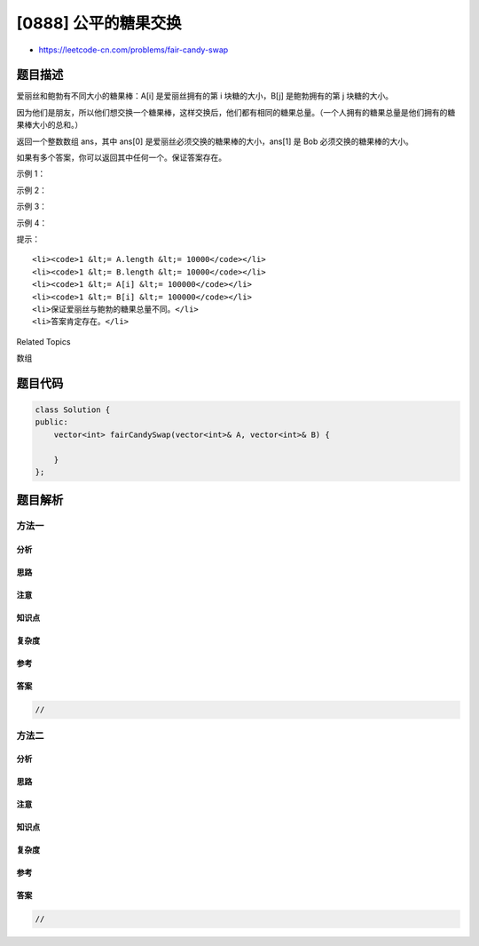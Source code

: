 [0888] 公平的糖果交换
=====================

-  https://leetcode-cn.com/problems/fair-candy-swap

题目描述
--------

.. raw:: html

   <p>

爱丽丝和鲍勃有不同大小的糖果棒：A[i] 是爱丽丝拥有的第 i 块糖的大小，B[j]
是鲍勃拥有的第 j 块糖的大小。

.. raw:: html

   </p>

.. raw:: html

   <p>

因为他们是朋友，所以他们想交换一个糖果棒，这样交换后，他们都有相同的糖果总量。（一个人拥有的糖果总量是他们拥有的糖果棒大小的总和。）

.. raw:: html

   </p>

.. raw:: html

   <p>

返回一个整数数组 ans，其中 ans[0]
是爱丽丝必须交换的糖果棒的大小，ans[1] 是 Bob 必须交换的糖果棒的大小。

.. raw:: html

   </p>

.. raw:: html

   <p>

如果有多个答案，你可以返回其中任何一个。保证答案存在。

.. raw:: html

   </p>

.. raw:: html

   <p>

 

.. raw:: html

   </p>

.. raw:: html

   <p>

示例 1：

.. raw:: html

   </p>

.. raw:: html

   <pre><strong>输入：</strong>A = [1,1], B = [2,2]
   <strong>输出：</strong>[1,2]
   </pre>

.. raw:: html

   <p>

示例 2：

.. raw:: html

   </p>

.. raw:: html

   <pre><strong>输入：</strong>A = [1,2], B = [2,3]
   <strong>输出：</strong>[1,2]
   </pre>

.. raw:: html

   <p>

示例 3：

.. raw:: html

   </p>

.. raw:: html

   <pre><strong>输入：</strong>A = [2], B = [1,3]
   <strong>输出：</strong>[2,3]
   </pre>

.. raw:: html

   <p>

示例 4：

.. raw:: html

   </p>

.. raw:: html

   <pre><strong>输入：</strong>A = [1,2,5], B = [2,4]
   <strong>输出：</strong>[5,4]
   </pre>

.. raw:: html

   <p>

 

.. raw:: html

   </p>

.. raw:: html

   <p>

提示：

.. raw:: html

   </p>

.. raw:: html

   <ul>

::

    <li><code>1 &lt;= A.length &lt;= 10000</code></li>
    <li><code>1 &lt;= B.length &lt;= 10000</code></li>
    <li><code>1 &lt;= A[i] &lt;= 100000</code></li>
    <li><code>1 &lt;= B[i] &lt;= 100000</code></li>
    <li>保证爱丽丝与鲍勃的糖果总量不同。</li>
    <li>答案肯定存在。</li>

.. raw:: html

   </ul>

.. raw:: html

   <div>

.. raw:: html

   <div>

Related Topics

.. raw:: html

   </div>

.. raw:: html

   <div>

.. raw:: html

   <li>

数组

.. raw:: html

   </li>

.. raw:: html

   </div>

.. raw:: html

   </div>

题目代码
--------

.. code:: cpp

    class Solution {
    public:
        vector<int> fairCandySwap(vector<int>& A, vector<int>& B) {

        }
    };

题目解析
--------

方法一
~~~~~~

分析
^^^^

思路
^^^^

注意
^^^^

知识点
^^^^^^

复杂度
^^^^^^

参考
^^^^

答案
^^^^

.. code:: cpp

    //

方法二
~~~~~~

分析
^^^^

思路
^^^^

注意
^^^^

知识点
^^^^^^

复杂度
^^^^^^

参考
^^^^

答案
^^^^

.. code:: cpp

    //
